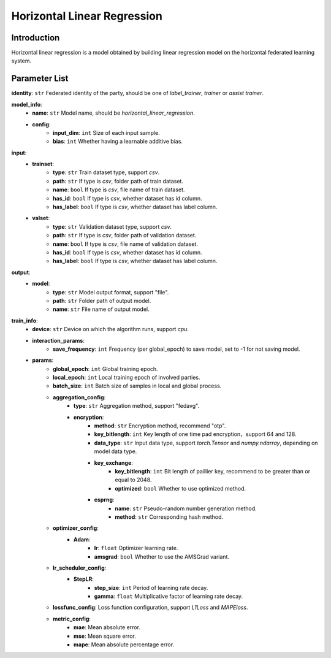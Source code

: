 ==============================
Horizontal Linear Regression
==============================

Introduction
------------

Horizontal linear regression is a model obtained by building linear regression model on the horizontal federated learning system.

Parameter List
--------------

**identity**: ``str`` Federated identity of the party, should be one of `label_trainer`, `trainer` or `assist trainer`.


**model_info**:
    - **name**: ``str`` Model name, should be `horizontal_linear_regression`.
    - **config**:
        - **input_dim**: ``int`` Size of each input sample. 
        - **bias**: ``int`` Whether having a learnable additive bias.

**input**:
    - **trainset**:
        - **type**: ``str`` Train dataset type, support `csv`.
        - **path**: ``str`` If type is `csv`, folder path of train dataset.
        - **name**: ``bool`` If type is `csv`, file name of train dataset.
        - **has_id**: ``bool``  If type is `csv`, whether dataset has id column.
        - **has_label**: ``bool`` If type is `csv`, whether dataset has label column.
    - **valset**:
        - **type**: ``str`` Validation dataset type, support `csv`.
        - **path**: ``str`` If type is `csv`, folder path of validation dataset.
        - **name**: ``bool`` If type is `csv`, file name of validation dataset.
        - **has_id**: ``bool`` If type is `csv`, whether dataset has id column.
        - **has_label**: ``bool`` If type is `csv`, whether dataset has label column.

**output**:  
    - **model**: 
        - **type**: ``str`` Model output format, support "file".
        - **path**: ``str`` Folder path of output model.
        - **name**: ``str`` File name of output model.

**train_info**:
    - **device**: ``str`` Device on which the algorithm runs, support `cpu`.
    - **interaction_params**:
        - **save_frequency**: ``int`` Frequency (per global_epoch) to save model, set to -1 for not saving model.
    - **params**:
        - **global_epoch**: ``int`` Global training epoch.
        - **local_epoch**: ``int`` Local training epoch of involved parties.
        - **batch_size**: ``int`` Batch size of samples in local and global process. 
        - **aggregation_config**:
            - **type**: ``str`` Aggregation method, support "fedavg".
            - **encryption**:
                - **method**: ``str`` Encryption method, recommend "otp".
                - **key_bitlength**: ``int`` Key length of one time pad encryption，support 64 and 128.
                - **data_type**: ``str`` Input data type, support `torch.Tensor` and `numpy.ndarray`, depending on model data type.
                - **key_exchange**:
                    - **key_bitlength**: ``int`` Bit length of paillier key, recommend to be greater than or equal to 2048.
                    - **optimized**: ``bool`` Whether to use optimized method.
                - **csprng**:
                    - **name**: ``str`` Pseudo-random number generation method.
                    - **method**: ``str`` Corresponding hash method.
        - **optimizer_config**:
            - **Adam**:
                - **lr**: ``float`` Optimizer learning rate.
                - **amsgrad**: ``bool`` Whether to use the AMSGrad variant.
        - **lr_scheduler_config**:
            - **StepLR**:
                - **step_size**: ``int`` Period of learning rate decay.
                - **gamma**: ``float`` Multiplicative factor of learning rate decay.
        - **lossfunc_config**: Loss function configuration, support `L1Loss` and `MAPEloss`.
        - **metric_config**:
            - **mae**: Mean absolute error.
            - **mse**: Mean square error.
            - **mape**: Mean absolute percentage error.